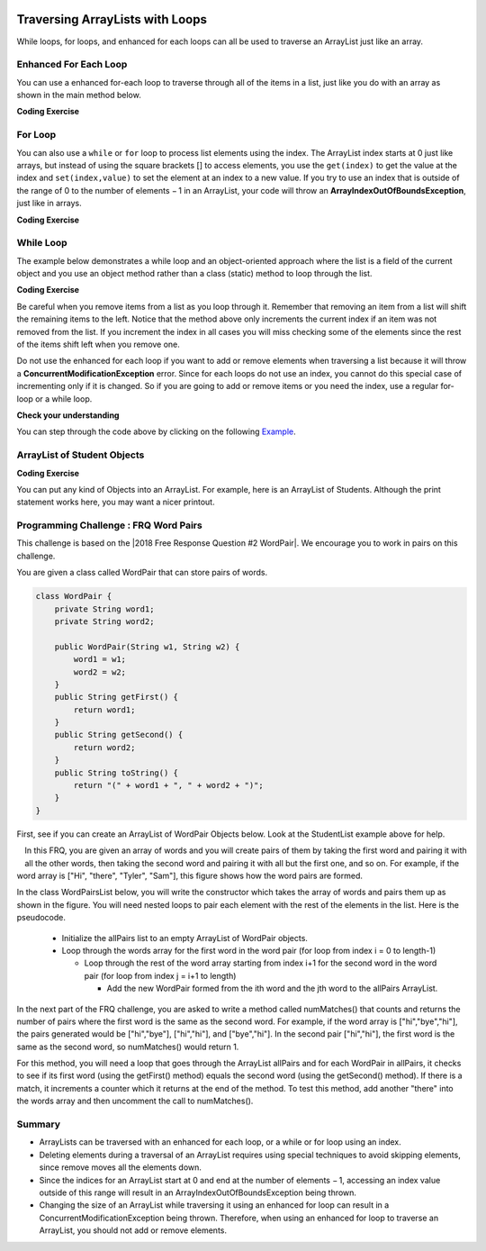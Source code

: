 .. qnum::
   :prefix: 7-3-
   :start: 1

.. |CodingEx| image:: ../../_static/codingExercise.png
    :width: 30px
    :align: middle
    :alt: coding exercise


.. |Exercise| image:: ../../_static/exercise.png
    :width: 35
    :align: middle
    :alt: exercise


.. |Groupwork| image:: ../../_static/groupwork.png
    :width: 35
    :align: middle
    :alt: groupwork

.. image:: ../../_static/time90.png
    :width: 225
    :align: right

Traversing ArrayLists with Loops
================================

While loops, for loops, and enhanced for each loops can all be used to traverse an ArrayList just like an array.

Enhanced For Each Loop
----------------------

..	index::
	pair: list; for-each loop

You can use a enhanced for-each loop to traverse through all of the items in a list, just like you do with an array as shown in the main method below.  

|CodingEx| **Coding Exercise**



.. activecode:: listForEachLoop
   :language: java
   :autograde: unittest        
   :practice: T

   What does the following code do? Guess before you run it. Then, add another enhanced for each loop that computes the product of all the elements in myList by multiplying them. Print out the product after the new loop.
   ~~~~
   import java.util.*;  // import all classes in this package.
   public class Test1
   {  
       public static void main(String[] args)
       {
           ArrayList<Integer> myList = new ArrayList<Integer>();
           myList.add(50);
           myList.add(30);
           myList.add(20);
           int total = 0;
           for (Integer value: myList)
           {
                total += value;
           }
           System.out.println("Sum of all elements: " + total);

           // Write a for-each loop that computes the product 
           // of all the elements in myList and print out the product.

       }
   }
   ====
   import static org.junit.Assert.*;
    import org.junit.*;;
    import java.io.*;

    public class RunestoneTests extends CodeTestHelper
    {
        @Test
        public void testExpected() throws IOException
        {
            String output = getMethodOutput("main");
            String expect = "100";
            boolean passed = output.contains(expect);
            getResults(expect, output, "Prints out sum", passed);
            assertTrue(passed);
        }
          @Test
        public void testProduct() throws IOException
        {
            String output = getMethodOutput("main");
            String expect = "30000";
            boolean passed = output.contains(expect);
            getResults(expect, output, "Prints out product", passed);
            assertTrue(passed);
        }
        @Test
        public void countForLoops()
        { 
            String code = removeSpaces(getCode());
            int count = countOccurences(code,"for(Integer");
            boolean passed = count >= 2;
            getResults("2", count+"", "Number of for each loops", passed);
            assertTrue(passed);
        }
    }

For Loop
----------------------

You can also use a 	``while`` or ``for`` loop to process list elements using the index. The ArrayList index starts at 0 just like arrays, but instead of using the square brackets [] to access elements, you  use the ``get(index)`` to get the value at the index and ``set(index,value)`` to set the element at an index to a new value. 
If you try to use an index that is outside of the range of 0 to the number of elements − 1 in an ArrayList, your code will throw an **ArrayIndexOutOfBoundsException**, just like in arrays.

|CodingEx| **Coding Exercise**



.. activecode:: listForLoop
   :language: java
   :autograde: unittest
   :practice: T

   The following code will throw an ArrayIndexOutOfBoundsException. Can you fix it?
   ~~~~
   import java.util.*;  
   public class TestForLoop
   {  
       public static void main(String[] args)
       {
           ArrayList<Integer> myList = new ArrayList<Integer>();
           myList.add(50);
           myList.add(30);
           myList.add(20);
           int total = 0;
           for (int i=0; i <= myList.size(); i++)
           {
               total = total + myList.get(i);
           }
           System.out.println(total);
       }
   }
   ====
   import static org.junit.Assert.*;
    import org.junit.*;;
    import java.io.*;

    public class RunestoneTests extends CodeTestHelper
    {
        @Test
        public void testMain() throws IOException
        {
            String output = getMethodOutput("main");
            String expect = "100";
            boolean passed = getResults(expect, output, "Expected output from main");
            assertTrue(passed);
        }
        @Test
        public void fixedCode()
        {
          boolean passed = checkCodeContains("fixed test in loop", "i < myList.size()");
          assertTrue(passed);
        }
    }


While Loop
----------------------

The example below demonstrates a while loop and an object-oriented approach where the list is a field of the current object and you use an object method rather than a class (static) method to loop through the list. 

|CodingEx| **Coding Exercise**



.. activecode:: listForEachLoopObj
   :language: java
   :autograde: unittest
   :practice: T

   The following code removes a name from a list. Set the found variable to the appropriate true or false values at line 13 and line 20 to make the code work.
   ~~~~
   import java.util.*;  
   public class ListWorker
   {
      private ArrayList<String> nameList; 

      public ListWorker(ArrayList<String> theNames)
      {
          nameList = theNames;
      }

      public boolean removeName(String name)
      {
          boolean found =   // true or false?
          int index = 0;
          while (index < nameList.size())
          {
              if (name.equals(nameList.get(index)))
              { 
                  nameList.remove(index);
                  found =    // true or false?
              }
              else index++;
          }
          return found;
       }

       public static void main(String[] args)
       {
           ArrayList<String> myList = new ArrayList<String>();
           myList.add("Amun");
           myList.add("Ethan");
           myList.add("Donnie");
           myList.add("Ethan");
           ListWorker listWorker = new ListWorker(myList);
           System.out.println(listWorker.nameList);
           listWorker.removeName("Ethan");
           System.out.println("After removing Ethan: " 
                     + listWorker.nameList);
       }
   }
   ====
   import static org.junit.Assert.*;
    import org.junit.*;;
    import java.io.*;

    public class RunestoneTests extends CodeTestHelper
    {
        @Test
        public void testMain() throws IOException
        {
            String output = getMethodOutput("main");
            String expect = "[Amun, Ethan, Donnie, Ethan]\nAfter removing Ethan: [Amun, Donnie]";
            boolean passed = getResults(expect, output, "Expected output from main");
            assertTrue(passed);
        }
    }


Be careful when you remove items from a list as you loop through it.  Remember that removing an item from a list will shift the remaining items to the left.   Notice that the method above only increments the current index if an item was not removed from the list.  If you increment the index in all cases you will miss checking some of the elements since the rest of the items shift left when you remove one. 

Do not use the enhanced for each loop if you want to add or remove elements when traversing a list because it will throw a **ConcurrentModificationException** error. Since for each loops do not use an index, you cannot do this special case of incrementing only if it is changed. So if you are going to add or remove items or you need the index, use a regular for-loop or a while loop. 

|Exercise| **Check your understanding**

.. mchoice:: qloopList_1
   :answer_a: [0, 4, 2, 5, 3]
   :answer_b: [3, 5, 2, 4, 0, 0, 0, 0]
   :answer_c: [0, 0, 0, 0, 4, 2, 5, 3]
   :answer_d: [4, 2, 5, 3]
   :correct: a
   :feedback_a: Incrementing the index each time through the loop will miss when there are two zeros in a row.
   :feedback_b: This would be true if the code moved the zeros to the end, but that is not what it does.
   :feedback_c: This would be true if the code moved the zeros to the font, but that is not what it does.
   :feedback_d: This would be correct if k was only incremented when an item was not removed from the list.

   Assume that ``nums`` has been created as an ``ArrayList`` object and it initially contains the following ``Integer`` values [0, 0, 4, 2, 5, 0, 3, 0]. What will ``nums`` contain as a result of executing ``numQuest``?

   .. code-block:: java 

      ArrayList<Integer> list1 = new ArrayList<Integer>();
      private ArrayList<Integer> nums;

      // precondition: nums.size() > 0;
      // nums contains Integer objects
      public void numQuest()
      {
         int k = 0;
         Integer zero = new Integer(0);
         while (k < nums.size())
         {
            if (nums.get(k).equals(zero))
               nums.remove(k);
            k++;
         }
      }

You can step through the code above by clicking on the following `Example <http://cscircles.cemc.uwaterloo.ca/java_visualize/#code=import+java.util.*%3B%0A%0A%0Apublic+class+ListWorker+%7B%0A%0A+++private+List%3CInteger%3E+nums%3B%0A+++%0A+++public+ListWorker(List%3CInteger%3E+theNums)%0A+++%7B%0A++++++nums+%3D+theNums%3B%0A+++%7D%0A%0A+++//+precondition%3A+nums.size()+%3E+0%3B%0A+++//+nums+contains+Integer+objects%0A+++public+void+numQuest()%0A+++%7B%0A++++++int+k+%3D+0%3B%0A++++++Integer+zero+%3D+new+Integer(0)%3B%0A++++++while+(k+%3C+nums.size())%0A++++++%7B%0A+++++++++if+(nums.get(k).equals(zero))%0A++++++++++++nums.remove(k)%3B%0A+++++++++k%2B%2B%3B%0A++++++%7D%0A+++%7D%0A+++%0A+++public+static+void+main(String%5B%5D+args)+%7B%0A++++++List%3CInteger%3E+numList+%3D+new+ArrayList%3CInteger%3E()%3B%0A++++++numList.add(0)%3B%0A++++++numList.add(0)%3B%0A++++++numList.add(4)%3B%0A++++++numList.add(2)%3B%0A++++++numList.add(5)%3B%0A++++++numList.add(0)%3B%0A++++++numList.add(3)%3B%0A++++++numList.add(0)%3B%0A++++++System.out.println(numList)%3B%0A++++++ListWorker+listW+%3D+new+ListWorker(numList)%3B%0A++++++listW.numQuest()%3B%0A++++++System.out.println(numList)%3B%0A+++++%0A+++%7D%0A%7D&mode=display&curInstr=11>`_.




.. parsonsprob:: list_1
   :numbered: left
   :adaptive: 

   The following has the correct code for the method getScore plus at least one extra unneeded code statement.  This method will calculate and return the score for a word game.  The code should loop through all of the elements in wordList and if the length of the current word is 3 it should add one to the score, if the length of the word is 4 it should add 2 to the score, and if the length is greater than 4 it should add 3 to the score.  The method should return the score.  Drag the needed blocks from the left into the correct order on the right. Check your solution by clicking on the Check button.  You will be told if any of the blocks are in the wrong order or if you need to remove one or more blocks.  There is one extra block that is not needed in a correct solution.
   -----
   public static int getScore(List<String> wordList)
   {
   =====
     int score = 0;

     for (String word : wordList) 
     {
   =====
       if (word.length() == 3) 
   =====
       {
         score++;
       }
   =====
       else if (word.length() == 4)
       {
         score = score + 2;
       }
   =====
       else if (word.length() > 4)
       {
         score = score + 3;
       }
   =====  
     } // end for
   =====
     return score;

   } // end method
   =====
   if (word.length == 3) #distractor

.. parsonsprob:: list_2
   :numbered: left
   :adaptive:

   The following has the correct code for a method called insertInOrder plus at least one extra unneeded code statement. This method should add the passed name in alphabetic order to a private list field called nameList.  Drag the needed blocks from the left into the correct order on the right. Check your solution by clicking on the Check button.  You will be told if any of the blocks are in the wrong order or if you need to remove one or more blocks.  There is one extra block that is not needed in a correct solution.
   -----
   public void insertInOrder(String name)
   {
   =====
     int index = 0;
   =====
     while (index < nameList.size() && 
            nameList.get(index).compareTo(name) < 0)
     {
   =====
       index++;
   =====
     } // end while
   =====
     nameList.add(index,name);
   =====
   } // end method
   =====
   nameList.add(name); #distractor

ArrayList of Student Objects
----------------------------

|CodingEx| **Coding Exercise**

You can put any kind of Objects into an ArrayList. For example, here is an ArrayList of Students. Although the print statement works here, you may want a nicer printout. 

.. activecode:: StudentList
  :language: java
  :autograde: unittest
  :practice: T

  Add a for each loop that prints out each student and then a new line.
  ~~~~
  import java.util.*;

  public class StudentList 
  {
     // main method for testing
     public static void main(String[] args)
     {
         ArrayList<Student> roster = new ArrayList<Student>();
         roster.add(new Student("Skyler", "skyler@sky.com", 123456));
         roster.add(new Student("Ayanna", "ayanna@gmail.com", 789012));
         // Replace this with a for each loop that prints out each student on a separate line
         System.out.println(roster);
     }
   }

  class Student 
  {
     private String name;
     private String email;
     private int id;

     public Student(String initName, String initEmail, int initId)
     {
        name = initName;
        email = initEmail;
        id = initId;
     }

     // toString() method
     public String toString() 
     { 
       return id + ": " + name + ", " + email;
     }
  } 
  ====
  import static org.junit.Assert.*;
    import org.junit.*;;
    import java.io.*;

    public class RunestoneTests extends CodeTestHelper
    {
        @Test
        public void testMain() throws IOException
        {
            String output = getMethodOutput("main");
            String expect = "123456: Skyler, skyler@sky.com\n789012: Ayanna, ayanna@gmail.com";
            boolean passed = getResults(expect, output, "Expected output from main");
            assertTrue(passed);
        }
         @Test
        public void loopCode()
        {
          boolean passed = checkCodeContains("for loop", "for");
          assertTrue(passed);
        }
    }


|Groupwork| Programming Challenge : FRQ Word Pairs
---------------------------------------------------

.. |2018 Free Response Question #2 WordPair| raw:: html

   <a href="https://secure-media.collegeboard.org/ap/pdf/ap18-frq-computer-science-a.pdf#page=7" target="_blank" style="text-decoration:underline">2018 Free Response Question #2 WordPair</a>



This challenge is based on the |2018 Free Response Question #2 WordPair|. We encourage you to work in pairs on this challenge.

You are given a class called WordPair that can store pairs of words.

.. code-block:: java 

    class WordPair {
        private String word1;
        private String word2;

        public WordPair(String w1, String w2) {
            word1 = w1;
            word2 = w2;
        }
        public String getFirst() {
            return word1;
        }
        public String getSecond() {
            return word2;
        }
        public String toString() {
            return "(" + word1 + ", " + word2 + ")";
        }
    }

First, see if you can create an ArrayList of WordPair Objects below. Look at the StudentList example above for help.

.. activecode:: ArrayListWordPair1
   :language: java
   :autograde: unittest

   Create an Arraylist of WordPair objects.
   ~~~~
   import java.util.*; 

   public class WordPairTest {
        public static void main(String[] args)
        {
            // Create an ArrayList of WordPair objects called pairs


            pairs.add(new WordPair("hi","there"));
            pairs.add(new WordPair("hi","bye"));
            System.out.println(pairs);
        }
    }

    class WordPair {
        private String word1;
        private String word2;

        public WordPair(String w1, String w2) {
            word1 = w1;
            word2 = w2;
        }
        public String getFirst() {
            return word1;
        }
        public String getSecond() {
            return word2;
        }
        public String toString() {
            return "(" + word1 + ", " + word2 + ")";
        }
    }
    ====
    import static org.junit.Assert.*;
    import org.junit.*;;
    import java.io.*;

    public class RunestoneTests extends CodeTestHelper
    {
        public RunestoneTests() {
            super("WordPairTest");
        }

        @Test
        public void testMain() throws IOException
        {
            String output = getMethodOutput("main");
            String expect = "[(hi, there), (hi, bye)]";
            boolean passed = getResults(expect, output, "Expected output from main");
            assertTrue(passed);
        }
        @Test
        public void hasArrayList()
        {
          boolean passed = checkCodeContains("ArrayList declaration", "ArrayList<WordPair>");
          assertTrue(passed);
        }
    }


.. figure:: Figures/wordpairs.png
    :width: 200px
    :align: left
    :figclass: align-center

In this FRQ, you are given an array of words and you will create pairs of them by taking the first word and pairing it with all the other words, then taking the second word and pairing it with all but the first one, and so on. For example, if the word array is ["Hi", "there", "Tyler", "Sam"], this figure shows how the word pairs are formed.

In the class WordPairsList below, you will write the constructor which takes the array of words and pairs them up as shown in the figure. You will need nested loops to pair each element with the rest of the elements in the list. Here is the pseudocode.

    - Initialize the allPairs list to an empty ArrayList of WordPair objects.
    - Loop through the words array for the first word in the word pair (for loop from index i = 0 to length-1)

      - Loop through the rest of the word array starting from index i+1 for the second word in the word pair (for loop from index j = i+1 to length)

        - Add the new WordPair formed from the ith word and the jth word to the allPairs ArrayList.

.. activecode:: challenge-7-3-WordPairs
   :language: java
   :autograde: unittest        

   FRQ WordPairs Challenge: Complete the constructor for WordPairsList below which will add pairs of words from a given array to the ArrayList. Then, complete the method numMatches().
   ~~~~
   import java.util.*; 

    public class WordPairsList
    {
        private ArrayList<WordPair> allPairs;

        public WordPairsList(String[] words) 
        {   
            // WRITE YOUR CODE HERE
            // initialize allPairs to an empty ArrayList of WordPair objects

            // nested loops through the words array to add each pair to allPairs


        }

        public int numMatches() 
        {
            //Write the code for the second part described below
            return 0;
        }

        public String toString() {
            return allPairs.toString();
        }


        public static void main(String[] args)
        {
            String[] words = {"Hi", "there", "Tyler", "Sam"};
            WordPairsList list = new WordPairsList(words);
            System.out.println(list);
            // For second part below, uncomment this test:
            //System.out.println("The number of matched pairs is: " + list.numMatches());
        }
    }      

    class WordPair {
        private String word1;
        private String word2;

        public WordPair(String w1, String w2) {
            word1 = w1;
            word2 = w2;
        }
        public String getFirst() {
            return word1;
        }
        public String getSecond() {
            return word2;
        }
        public String toString() {
            return "(" + word1 + ", " + word2 + ")";
        }
    }
    ====
    import static org.junit.Assert.*;
    import org.junit.*;;
    import java.io.*;

    public class RunestoneTests extends CodeTestHelper
    {
        public RunestoneTests() {
            super("WordPairsList");
        }

        @Test
        public void test1()
        {
            String output = getMethodOutput("main");
            String expect = "[(Hi, there), (Hi, Tyler), (Hi, Sam), (there, Tyler), (there, Sam), (Tyler, Sam)]";

            boolean passed = output.contains(expect);

            String[] lines = output.split("\n");
            if (lines.length > 1)
                output = lines[0];

            getResults(expect, output, "Part 1 - Add all word pairs from main()", passed);
            assertTrue(passed);
        }

        @Test
        public void test2()
        {
            String output = getMethodOutput("main");
            String expect = "The number of matched pairs is: 0";

            boolean passed = output.contains(expect);
            String[] lines = output.split("\n");
            if (lines.length > 1)
                output = lines[1];

            getResults(expect, output, "Part 2 - call to numMatches from main()", passed);
            assertTrue(passed);
        }

        @Test
        public void test3() {
            String[] words = {"Hi", "Hi", "Test", "Test"};
            WordPairsList list = new WordPairsList(words);
            String output = list.toString();
            String expect = "[(Hi, Hi), (Hi, Test), (Hi, Test), (Hi, Test), (Hi, Test), (Test, Test)]";

            boolean passed = getResults(expect, output, "Part 1 - Add all word pairs with {\"Hi\", \"Hi\", \"Test\", \"Test\"}");
            assertTrue(passed);

        }

        @Test
        public void test4() {
            String[] words = {"Hi", "Hi", "Test", "Test"};
            WordPairsList list = new WordPairsList(words);
            String output = "The number of matched pairs is: " + list.numMatches();
            String expect = "The number of matched pairs is: 2";

            boolean passed = getResults(expect, output, "Part 2 - numMatches() with {\"Hi\", \"Hi\", \"Test\", \"Test\"}");
            assertTrue(passed);
        }
    }

In the next part of the FRQ challenge, you are asked to write a method called numMatches() that counts and returns the number of pairs where the first word is the same as the second word. For example, if the word array is ["hi","bye","hi"], the pairs generated would be ["hi","bye"], ["hi","hi"], and ["bye","hi"]. In the second pair ["hi","hi"], the first word is the same as the second word, so numMatches() would return 1. 

For this method, you will need a loop that goes through the ArrayList allPairs and for each WordPair in allPairs, it checks to see if its first word (using the getFirst() method) equals the second word (using the getSecond() method). If there is a match, it increments a counter which it returns at the end of the method. To test this method, add another "there" into the words array and then uncomment the call to numMatches().

Summary
-----------

- ArrayLists can be traversed with an enhanced for each loop, or a while or for loop using an index. 


- Deleting elements during a traversal of an ArrayList requires using special techniques to avoid skipping elements, since remove moves all the elements down.

- Since the indices for an ArrayList start at 0 and end at the number of elements − 1, accessing an index value outside of this range will result in an ArrayIndexOutOfBoundsException being thrown.

- Changing the size of an ArrayList while traversing it using an enhanced for loop can result in a ConcurrentModificationException being thrown. Therefore, when using an enhanced for loop to traverse an ArrayList, you should not add or remove elements.
